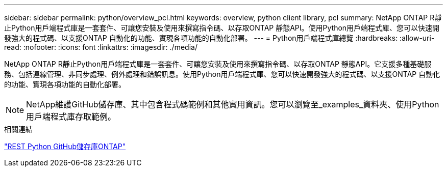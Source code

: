 ---
sidebar: sidebar 
permalink: python/overview_pcl.html 
keywords: overview, python client library, pcl 
summary: NetApp ONTAP R靜止Python用戶端程式庫是一套套件、可讓您安裝及使用來撰寫指令碼、以存取ONTAP 靜態API。使用Python用戶端程式庫、您可以快速開發強大的程式碼、以支援ONTAP 自動化的功能、實現各項功能的自動化部署。 
---
= Python用戶端程式庫總覽
:hardbreaks:
:allow-uri-read: 
:nofooter: 
:icons: font
:linkattrs: 
:imagesdir: ./media/


[role="lead"]
NetApp ONTAP R靜止Python用戶端程式庫是一套套件、可讓您安裝及使用來撰寫指令碼、以存取ONTAP 靜態API。它支援多種基礎服務、包括連線管理、非同步處理、例外處理和錯誤訊息。使用Python用戶端程式庫、您可以快速開發強大的程式碼、以支援ONTAP 自動化的功能、實現各項功能的自動化部署。


NOTE: NetApp維護GitHub儲存庫、其中包含程式碼範例和其他實用資訊。您可以瀏覽至_examples_資料夾、使用Python用戶端程式庫存取範例。

.相關連結
https://github.com/NetApp/ontap-rest-python["REST Python GitHub儲存庫ONTAP"^]
